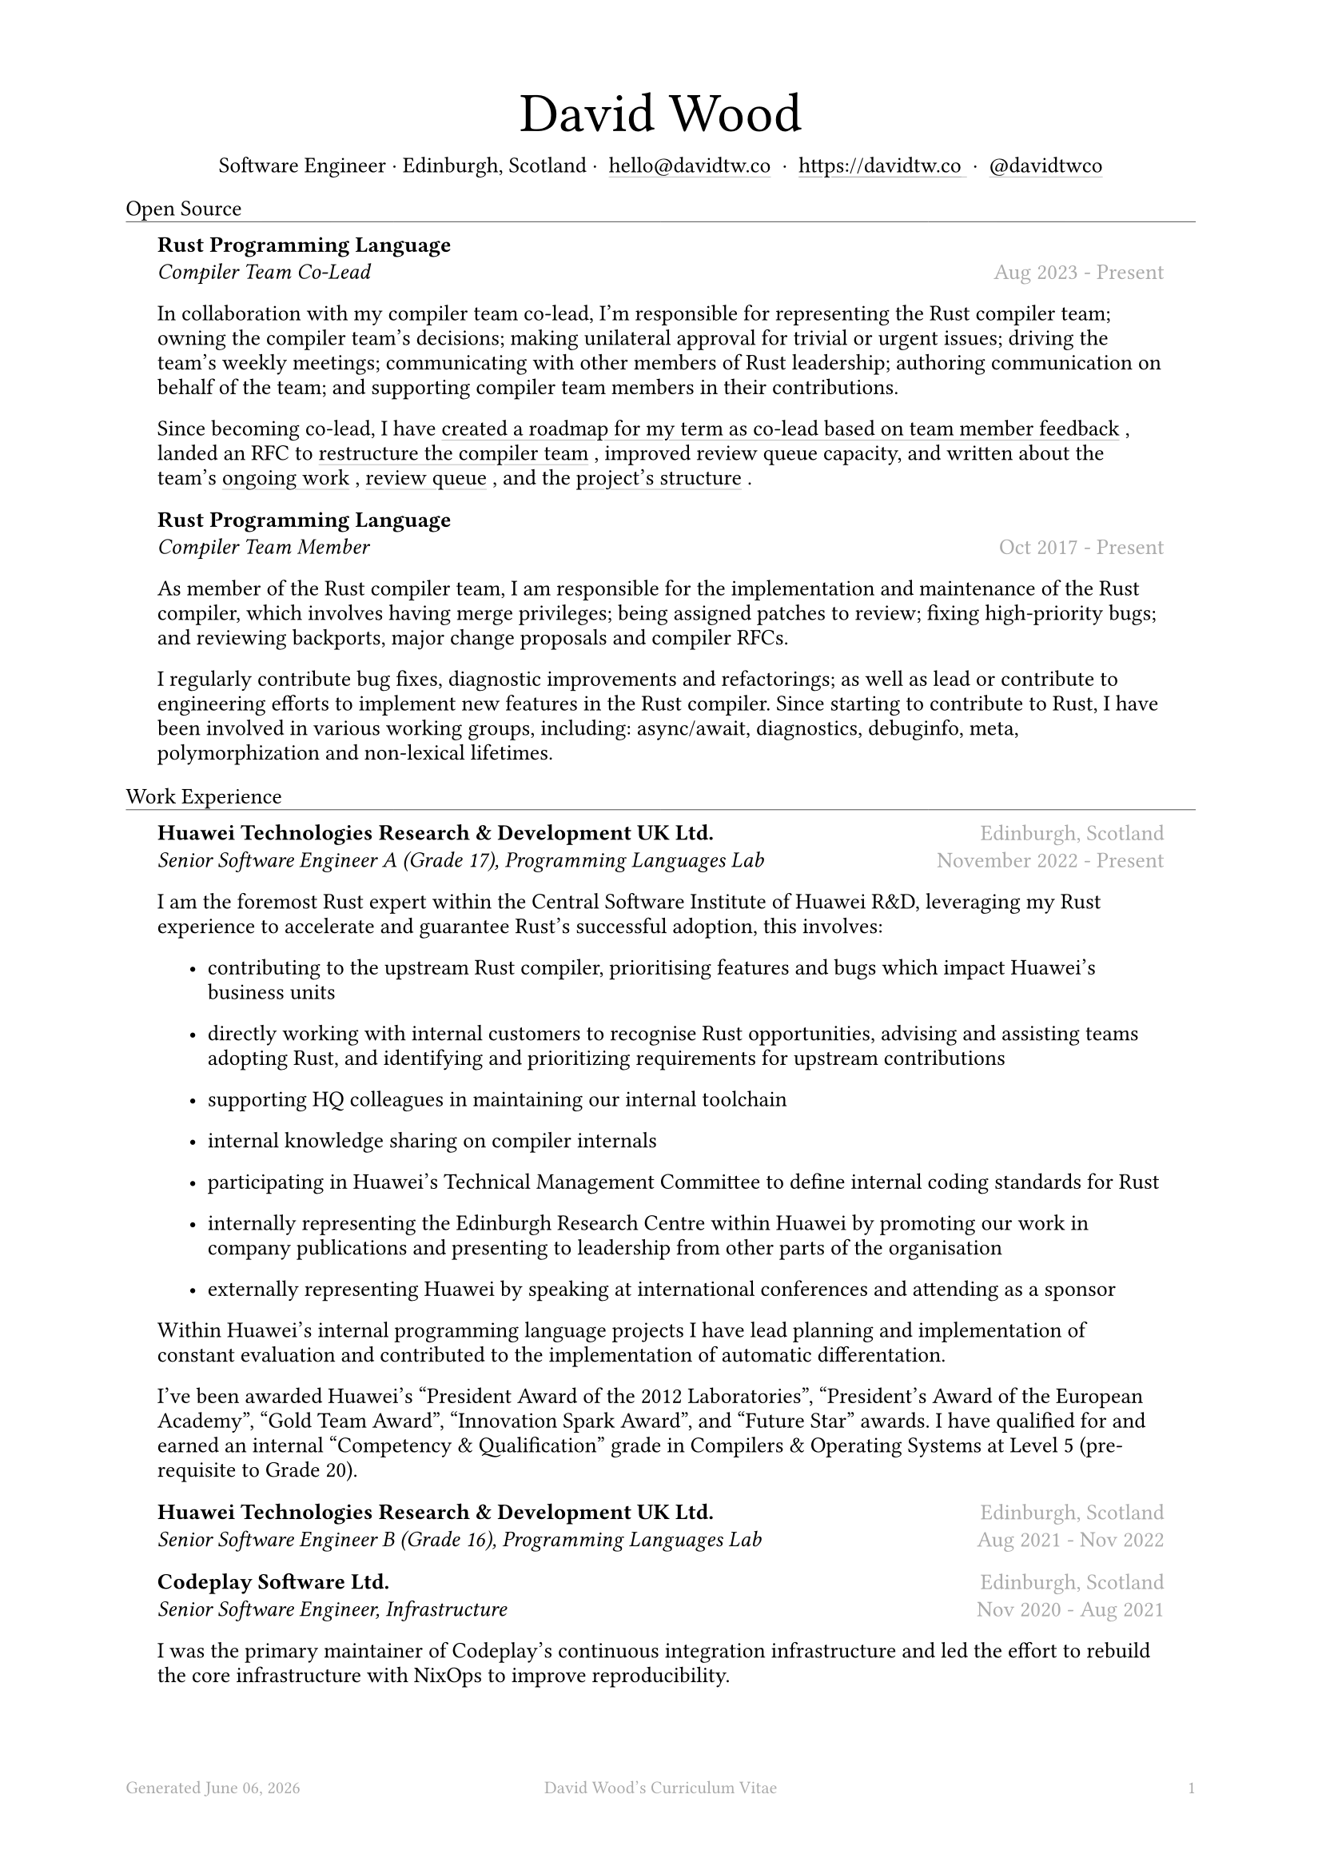 #let name = "David Wood"

#set document(
  title: name + "'s Curriculum Vitae",
  author: name
)
#set text(font: "Austera Text", size: 10pt, lang: "en")
#set page(
  footer: text(8pt, fill: gray)[
    #grid(
      columns: (1fr, 1fr, 1fr),
      {
        let fmt = "[month repr:long] [day], [year]"
        align(left)[
          Generated #datetime.today().display(fmt)
        ]
      },
      align(center)[#(name)'s Curriculum Vitae],
      align(right, counter(page).display()),
    )
  ],
  margin: (
    top: 1.5cm,
    bottom: 2cm,
    left: 2cm,
    right: 2cm
  )
)
#set list(tight: false, indent: 5mm)
#set par(leading: 0.45em)

#show heading: it => [
  #set text(10pt, weight: "light")
  #pad(bottom: 0.5mm)[
    #pad(top: 0pt, bottom: -10pt, it.body)
    #line(length: 100%, stroke: 0.25pt)
  ]
]
#show link: it => [
  #underline(stroke: 0.1mm + gray, offset: 0.75mm, it.body)
]

#let title(
  name: "",
  subtitles: ()
) = {
  align(center)[
    #block(text(weight: "light", 2.5em, name))
    #subtitles.join(" · ")
  ]
}

#let exp(
  body,
  title: "",
  subtitle: "",
  location: "",
  period: ""
) = {
  pad(
    top: 0.1mm,
    bottom: 0.1mm,
    left: 5mm,
    right: 5mm,
    {
      grid(
        columns: (auto, 1fr),
        row-gutter: 2mm,
        align(left, strong(title)),
        align(right, text(gray, location)),
        align(left, emph(subtitle)),
        align(right, text(gray, period))
      )
      body
    }
  )
}

#title(
  name: "David Wood",
  subtitles: (
    "Software Engineer",
    "Edinburgh, Scotland",
    link("mailto:hello@davidtw.co")[hello#(sym.at)davidtw.co],
    link("https://davidtw.co")[https://davidtw.co],
    link("https://github.com/davidtwco")[#(sym.at)davidtwco],
  )
)

= Open Source
#exp(
  title: "Rust Programming Language",
  subtitle: "Compiler Team Co-Lead",
  location: "",
  period: "Aug 2023 - Present",
)[
  In collaboration with my compiler team co-lead, I’m responsible for representing the Rust compiler
  team; owning the compiler team’s decisions; making unilateral approval for trivial or urgent
  issues; driving the team’s weekly meetings; communicating with other members of Rust leadership;
  authoring communication on behalf of the team; and supporting compiler team members in their
  contributions.

  Since becoming co-lead, I have #link("https://borrowed.dev/p/priorities-plans-and-backlogs")[
  created a roadmap for my term as co-lead based on team member feedback], landed an RFC to
  #link("https://github.com/rust-lang/rfcs/pull/3599")[restructure the compiler team], improved
  review queue capacity, and written about the team's
  #link("https://borrowed.dev/p/on-ongoing-work-in-the-rust-compiler-team")[ongoing work],
  #link("https://borrowed.dev/p/priorities-plans-and-backlogs")[review queue], and the
  #link("https://borrowed.dev/p/priorities-plans-and-backlogs")[project's structure].
]

#exp(
  title: "Rust Programming Language",
  subtitle: "Compiler Team Member",
  location: "",
  period: "Oct 2017 - Present",
)[
  As member of the Rust compiler team, I am responsible for the implementation and maintenance of
  the Rust compiler, which involves having merge privileges; being assigned patches to review;
  fixing high-priority bugs; and reviewing backports, major change proposals and compiler RFCs.

  I regularly contribute bug fixes, diagnostic improvements and refactorings; as well as lead or
  contribute to engineering efforts to implement new features in the Rust compiler. Since starting
  to contribute to Rust, I have been involved in various working groups, including: async/await,
  diagnostics, debuginfo, meta, polymorphization and non-lexical lifetimes.
]

= Work Experience
#exp(
  title: "Huawei Technologies Research & Development UK Ltd.",
  subtitle: "Senior Software Engineer A (Grade 17), Programming Languages Lab",
  location: "Edinburgh, Scotland",
  period: "November 2022 - Present"
)[
  I am the foremost Rust expert within the Central Software Institute of Huawei R&D, leveraging
  my Rust experience to accelerate and guarantee Rust's successful adoption, this involves:

  #list(
    [contributing to the upstream Rust compiler, prioritising features and bugs which impact
     Huawei's business units],
    [directly working with internal customers to recognise Rust opportunities, advising and
     assisting teams adopting Rust, and identifying and prioritizing requirements for upstream
     contributions],
    [supporting HQ colleagues in maintaining our internal toolchain],
    [internal knowledge sharing on compiler internals],
    [participating in Huawei's Technical Management Committee to define internal coding standards
     for Rust],
    [internally representing the Edinburgh Research Centre within Huawei by promoting our work in
     company publications and presenting to leadership from other parts of the organisation],
    [externally representing Huawei by speaking at international conferences and attending as a
     sponsor],
  )

  Within Huawei's internal programming language projects I have lead planning and implementation of
  constant evaluation and contributed to the implementation of automatic differentation.

  I've been awarded Huawei's "President Award of the 2012 Laboratories", "President's Award of the
  European Academy", "Gold Team Award", "Innovation Spark Award", and "Future Star" awards. I have
  qualified for and earned an internal "Competency & Qualification" grade in Compilers & Operating
  Systems at Level 5 (pre-requisite to Grade 20).
]

#exp(
  title: "Huawei Technologies Research & Development UK Ltd.",
  subtitle: "Senior Software Engineer B (Grade 16), Programming Languages Lab",
  location: "Edinburgh, Scotland",
  period: "Aug 2021 - Nov 2022"
)[]

#exp(
  title: "Codeplay Software Ltd.",
  subtitle: "Senior Software Engineer, Infrastructure",
  location: "Edinburgh, Scotland",
  period: "Nov 2020 - Aug 2021"
)[
  I was the primary maintainer of Codeplay's continuous integration infrastructure and led the
  effort to rebuild the core infrastructure with NixOps to improve reproducibility.

  In addition, I worked as a compiler engineer on SYCL support for NVIDIA GPUs which was contributed
  to Intel's DPC++. I implemented driver support in Clang for the `nvptx64-nvidia-nvcl-sycldevice`
  target, target-specific passes in LLVM, builtins in libclc, and various bug fixes to LLVM, Clang
  and the LLVM-SPIRV translator.
]

#exp(
  title: "Codeplay Software Ltd.",
  subtitle: "Software Engineer, Infrastructure",
  location: "Edinburgh, Scotland",
  period: "Sep 2017 - Nov 2020"
)[]

#exp(
  title: "Scottish Engineering",
  subtitle: "Software Consultant",
  location: "Glasgow, Scotland",
  period: "Sep 2018 - Nov 2018"
)[]

#exp(
  title: "Codeplay Software Ltd.",
  subtitle: "Intern Build Engineer",
  location: "Edinburgh, Scotland",
  period: "May 2017 - Sep 2017"
)[
  I rebuilt the entirety of Codeplay's continuous integration infrastructure in my internship -
  introducing automated re-provisioning of Ubuntu, CentOS and Windows build nodes and improving the
  configuration management, vastly reducing the turn-around time of changes requested by engineering
  teams and downtime which impacted engineering team productivity.
]

#exp(
  title: "West Dunbartonshire Leisure",
  subtitle: "Software Consultant",
  location: "Alexandria, Scotland",
  period: "Apr 2015 - Feb 2017"
)[]

#exp(
  title: "Polaroid Eyewear",
  subtitle: "Software Consultant",
  location: "Dumbarton, Scotland",
  period: "Jun 2014 - Jun 2016"
)[]

= Education
#exp(
  title: "University of Glasgow",
  subtitle: "MSci Software Engineering with Work Placement, Honours of the First Class",
  location: "Glasgow, Scotland",
  period: "Sep 2015 - Jun 2020"
)[
  I graduated with a GPA of 20.0 (out of a maximum 22.0) and
  #link("https://davidtw.co/media/masters_dissertation.pdf")[completed my MSci project on
  "Polymorphisation"], a code-size optimisation in the Rust compiler to reduce unnecessary
  monomorphisation during code generation. In my first year, I was awarded "Best Computing Science
  Student Intending Single Honours" and in my final year, "Most Outstanding Project in MSci SE WP".

  In my third year, I worked in a team tasked with
  #link("https://davidtw.co/media/autokrator_dissertation.pdf")[creating a event-sourced financial
  platform for Avaloq], a banking software company. For the duration of the project, I managed and
  led development on key components of the project, written in Rust and mentored other team members
  in fixing bugs and building features in unfamiliar technologies.
]

#exp(
  title: "Glasgow Caledonian University",
  subtitle: "Nuffield Foundation Placement",
  location: "Glasgow, Scotland",
  period: "May 2014 - Jul 2024"
)[
  While on a summer placement at Glasgow Caledonian University, I
  #link("https://davidtw.co/media/camshift_report.pdf")[implemented a colour-based tracking
  algorithm from a research paper in C++ with OpenCV] which was capable of full 360 tracking of
  multiple objects simultaneously including when the object leaves and re-enters the frame.
]

#exp(
  title: "Vale of Leven Academy",
  subtitle: "Secondary Education",
  location: "Alexandria, Scotland",
  period: "Aug 2009 - May 2015"
)[]

= Memberships
#exp(
  title: "Open Source Initiative",
  subtitle: "Individual Membership",
  location: "",
  period: "Feb 2020 - Present"
)[]

= Conference Speaking
#exp(
  title: "QCon",
  subtitle: "Split DWARF in rustc",
  location: "Shanghai, China",
  period: "Nov 2022"
)[]

= Published Articles
#exp(
  title: "Inside Rust Blog",
  subtitle: link("https://blog.rust-lang.org/inside-rust/2022/08/16/diagnostic-effort.html")[Contribute to the diagnostic translation effort!],
  location: "",
  period: "Aug 2022"
)[]

#exp(
  title: "Inside Rust Blog",
  subtitle: link("https://blog.rust-lang.org/inside-rust/2019/10/11/AsyncAwait-Not-Send-Error-Improvements.html")[Improving async-await's ``Future is not Send'' diagnostic],
  location: "",
  period: "Oct 2019"
)[]
